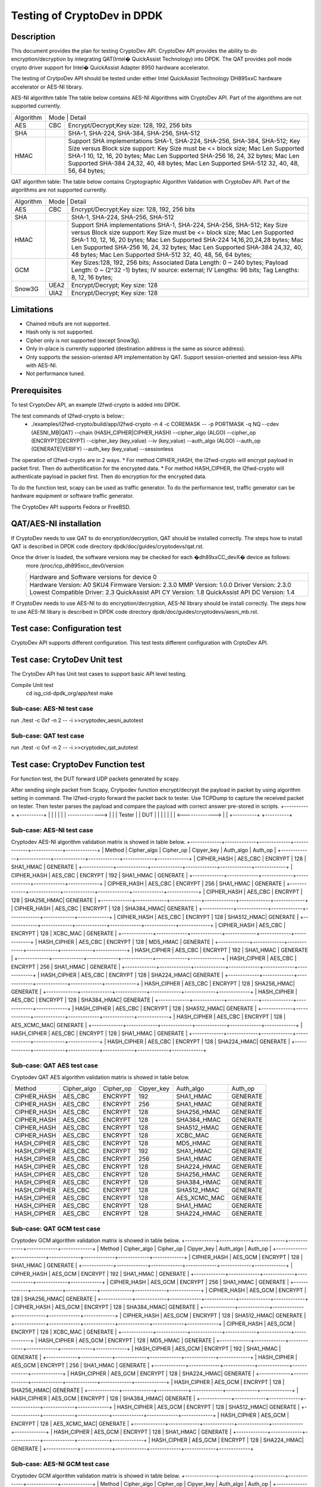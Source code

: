 .. Copyright (c) 2010,2011 Intel Corporation
   All rights reserved.
   
   Redistribution and use in source and binary forms, with or without
   modification, are permitted provided that the following conditions
   are met:
   
   - Redistributions of source code must retain the above copyright
     notice, this list of conditions and the following disclaimer.
   
   - Redistributions in binary form must reproduce the above copyright
     notice, this list of conditions and the following disclaimer in
     the documentation and/or other materials provided with the
     distribution.
   
   - Neither the name of Intel Corporation nor the names of its
     contributors may be used to endorse or promote products derived
     from this software without specific prior written permission.
   
   THIS SOFTWARE IS PROVIDED BY THE COPYRIGHT HOLDERS AND CONTRIBUTORS
   "AS IS" AND ANY EXPRESS OR IMPLIED WARRANTIES, INCLUDING, BUT NOT
   LIMITED TO, THE IMPLIED WARRANTIES OF MERCHANTABILITY AND FITNESS
   FOR A PARTICULAR PURPOSE ARE DISCLAIMED. IN NO EVENT SHALL THE
   COPYRIGHT OWNER OR CONTRIBUTORS BE LIABLE FOR ANY DIRECT, INDIRECT,
   INCIDENTAL, SPECIAL, EXEMPLARY, OR CONSEQUENTIAL DAMAGES
   (INCLUDING, BUT NOT LIMITED TO, PROCUREMENT OF SUBSTITUTE GOODS OR
   SERVICES; LOSS OF USE, DATA, OR PROFITS; OR BUSINESS INTERRUPTION)
   HOWEVER CAUSED AND ON ANY THEORY OF LIABILITY, WHETHER IN CONTRACT,
   STRICT LIABILITY, OR TORT (INCLUDING NEGLIGENCE OR OTHERWISE)
   ARISING IN ANY WAY OUT OF THE USE OF THIS SOFTWARE, EVEN IF ADVISED
   OF THE POSSIBILITY OF SUCH DAMAGE.

==============================================
Testing of CryptoDev in DPDK
==============================================


Description
===========

This document provides the plan for testing CryptoDev API. CryptoDev API 
provides the ability to do encryption/decryption by integrating QAT(Intel� QuickAssist 
Technology) into DPDK. The QAT provides poll mode crypto driver support for 
Intel� QuickAssist Adapter 8950 hardware accelerator.

The testing of CrytpoDev API should be tested under either Intel QuickAssist Technology DH895xxC hardware 
accelerator or AES-NI library.

AES-NI algorithm table 
The table below contains AES-NI Algorithms with CryptoDev API. 
Part of the algorithms are not supported currently.

+---------+---------+---------+---------+----------+----------+----------+----------+----------+----------+   
|Algorithm|  Mode             | Detail                                                                    | 
|         |                                                                                               |
+---------+---------+---------+---------+----------+----------+----------+----------+----------+----------+
| AES     | CBC               |  Encrypt/Decrypt;Key size: 128, 192, 256 bits                             | 
+---------+---------+---------+---------+----------+----------+----------+----------+----------+----------+
| SHA     |                   |  SHA-1, SHA-224, SHA-384, SHA-256, SHA-512                                | 
+---------+---------+---------+---------+----------+----------+----------+----------+----------+----------+
| HMAC    |                   |  Support SHA implementations SHA-1, SHA-224, SHA-256, SHA-384, SHA-512;   |
|         |                   |  Key Size versus Block size support: Key Size must be <= block size;      |
|         |                   |  Mac Len Supported SHA-1 10, 12, 16, 20 bytes;                            |
|         |                   |  Mac Len Supported SHA-256 16, 24, 32 bytes;                              |
|         |                   |  Mac Len Supported SHA-384 24,32, 40, 48 bytes;                           |
|         |                   |  Mac Len Supported SHA-512 32, 40, 48, 56, 64 bytes;                      |
+---------+---------+---------+---------+----------+----------+----------+----------+----------+----------+

QAT algorithm table:
The table below contains Cryptographic Algorithm Validation with CryptoDev API. 
Part of the algorithms are not supported currently.

+---------+---------+---------+---------+----------+----------+----------+----------+----------+----------+
|Algorithm|  Mode             | Detail                                                                    | 
|         |                                                                                               |
+---------+---------+---------+---------+----------+----------+----------+----------+----------+----------+
| AES     | CBC               |  Encrypt/Decrypt;Key size: 128, 192, 256 bits                             | 
+---------+---------+---------+---------+----------+----------+----------+----------+----------+----------+
| SHA     |                   |  SHA-1, SHA-224, SHA-256, SHA-512                                         |
+---------+---------+---------+---------+----------+----------+----------+----------+----------+----------+
| HMAC    |                   |  Support SHA implementations SHA-1, SHA-224, SHA-256, SHA-512;            |
|         |                   |  Key Size versus Block size support: Key Size must be <= block size;      |
|         |                   |  Mac Len Supported SHA-1 10, 12, 16, 20 bytes;                            |
|         |                   |  Mac Len Supported SHA-224 14,16,20,24,28 bytes;                          |
|         |                   |  Mac Len Supported SHA-256 16, 24, 32 bytes;                              |
|         |                   |  Mac Len Supported SHA-384 24,32, 40, 48 bytes;                           |
|         |                   |  Mac Len Supported SHA-512 32, 40, 48, 56, 64 bytes;                      |
+---------+---------+---------+---------+----------+----------+----------+----------+----------+----------+
| GCM     |                   |  Key Sizes:128, 192, 256 bits;                                            |
|         |                   |  Associated Data Length: 0 ~ 240 bytes;                                   |
|         |                   |  Payload Length: 0 ~ (2^32 -1) bytes;                                     |
|         |                   |  IV source: external;                                                     |
|         |                   |  IV Lengths: 96 bits;                                                     |
|         |                   |  Tag Lengths: 8, 12, 16 bytes;                                            |
+---------+---------+---------+---------+----------+----------+----------+----------+----------+----------+
| Snow3G  |  UEA2             |  Encrypt/Decrypt; Key size: 128                                           |
+         +---------+---------+---------+----------+----------+----------+----------+----------+----------+
|         |  UIA2             |  Encrypt/Decrypt; Key size: 128                                           |
+---------+---------+---------+---------+----------+----------+----------+----------+----------+----------+

Limitations
=============
* Chained mbufs are not supported.
* Hash only is not supported.
* Cipher only is not supported (except Snow3g).
* Only in-place is currently supported (destination address is the same as source address).
* Only supports the session-oriented API implementation by QAT.  Support session-oriented and session-less APIs with AES-NI.
* Not performance tuned.

Prerequisites
=============
To test CryptoDev API, an example l2fwd-crypto is added into DPDK.

The test commands of l2fwd-crypto is below::
  * ./examples/l2fwd-crypto/build/app/l2fwd-crypto -n 4 -c COREMASK -- -p PORTMASK -q NQ --cdev (AESNI_MB|QAT) --chain (HASH_CIPHER|CIPHER_HASH) --cipher_algo (ALGO) --cipher_op (ENCRYPT|DECRYPT) --cipher_key (key_value) --iv (key_value) --auth_algo (ALGO) --auth_op (GENERATE|VERIFY) --auth_key (key_value) --sessionless

The operation of l2fwd-crypto are in 2 ways.
* For method CIPHER_HASH, the l2fwd-crypto will encrypt payload in packet first.
Then do authentification for the encrypted data. 
* For method HASH_CIPHER, the l2fwd-crypto will authenticate payload in packet first.
Then do encryption for the encrypted data. 

To do the function test, scapy can be used as traffic generator.
To do the performance test, traffic generator can be hardware equipment or 
software traffic generator.

The CryptoDev API supports Fedora or FreeBSD.

QAT/AES-NI installation 
==========================
If CryptoDev needs to use QAT to do encryption/decryption, QAT should be installed 
correctly. The steps how to install QAT is described in DPDK code directory 
dpdk/doc/guides/cryptodevs/qat.rst.

Once the driver is loaded, the software versions may be checked for each �dh89xxCC_devX� device as follows:
    more /proc/icp_dh895xcc_dev0/version

    +--------------------------------------------------+
    | Hardware and Software versions for device 0      |
    +--------------------------------------------------+
    |Hardware Version:             A0 SKU4             |
    |Firmware Version:             2.3.0               |
    |MMP Version:                  1.0.0               |
    |Driver Version:               2.3.0               |
    |Lowest Compatible Driver:     2.3                 |
    |QuickAssist API CY Version:   1.8                 |
    |QuickAssist API DC Version:   1.4                 |
    +--------------------------------------------------+

If CryptoDev needs to use AES-NI to do encryption/decryption, AES-NI library should be install 
correctly. The steps how to use AES-NI libary is described in DPDK code directory 
dpdk/doc/guides/cryptodevs/aesni_mb.rst.

Test case: Configuration test
====================================================
CryptoDev API supports different configuration.
This test tests different configuration with CrptoDev API.

Test case: CrytoDev Unit test
====================================================
The CrytoDev API has Unit test cases to support basic API level testing.

Compile Unit test
   cd isg_cid-dpdk_org/app/test
   make

Sub-case: AES-NI test case
------------------------------------------------------
run ./test -c 0xf -n 2 -- -i
>>cryptodev_aesni_autotest
  

Sub-case: QAT test case
------------------------------------------------------
run ./test -c 0xf -n 2 -- -i
>>cryptodev_qat_autotest

Test case: CryptoDev Function test
====================================================
For function test, the DUT forward UDP packets generated by scapy. 

After sending single packet from Scapy, Crytpodev function encrypt/decrypt the 
payload in packet by using algorithm setting in command. The l2fwd-crypto 
forward the packet back to tester. 
Use TCPDump to capture the received packet on tester. Then tester parses the payload 
and compare the payload with correct answer pre-stored in scripts.
+----------+                 +----------+
|          |                 |          |
|          | --------------> |          |
|  Tester  |                 |   DUT    |
|          |                 |          |
|          | <-------------> |          |
+----------+                 +----------+

Sub-case: AES-NI test case
------------------------------------------------------
Cryptodev AES-NI algorithm validation matrix is showed in table below.
+-------------+-------------+-------------+-------------+-------------+-------------+
|   Method    | Cipher_algo |  Cipher_op  | Cipyer_key  |  Auth_algo  |   Auth_op   |
+-------------+-------------+-------------+-------------+-------------+-------------+
| CIPHER_HASH | AES_CBC     | ENCRYPT     | 128         |  SHA1_HMAC  | GENERATE    |
+-------------+-------------+-------------+-------------+-------------+-------------+
| CIPHER_HASH | AES_CBC     | ENCRYPT     | 192         |  SHA1_HMAC  | GENERATE    |
+-------------+-------------+-------------+-------------+-------------+-------------+
| CIPHER_HASH | AES_CBC     | ENCRYPT     | 256         |  SHA1_HMAC  | GENERATE    |
+-------------+-------------+-------------+-------------+-------------+-------------+
| CIPHER_HASH | AES_CBC     | ENCRYPT     | 128         |  SHA256_HMAC| GENERATE    |
+-------------+-------------+-------------+-------------+-------------+-------------+
| CIPHER_HASH | AES_CBC     | ENCRYPT     | 128         |  SHA384_HMAC| GENERATE    |
+-------------+-------------+-------------+-------------+-------------+-------------+
| CIPHER_HASH | AES_CBC     | ENCRYPT     | 128         |  SHA512_HMAC| GENERATE    |
+-------------+-------------+-------------+-------------+-------------+-------------+
| CIPHER_HASH | AES_CBC     | ENCRYPT     | 128         |  XCBC_MAC   | GENERATE    |
+-------------+-------------+-------------+-------------+-------------+-------------+
| HASH_CIPHER | AES_CBC     | ENCRYPT     | 128         |  MD5_HMAC   | GENERATE    |
+-------------+-------------+-------------+-------------+-------------+-------------+
| HASH_CIPHER | AES_CBC     | ENCRYPT     | 192         |  SHA1_HMAC  | GENERATE    |
+-------------+-------------+-------------+-------------+-------------+-------------+
| HASH_CIPHER | AES_CBC     | ENCRYPT     | 256         |  SHA1_HMAC  | GENERATE    |
+-------------+-------------+-------------+-------------+-------------+-------------+
| HASH_CIPHER | AES_CBC     | ENCRYPT     | 128         |  SHA224_HMAC| GENERATE    |
+-------------+-------------+-------------+-------------+-------------+-------------+
| HASH_CIPHER | AES_CBC     | ENCRYPT     | 128         |  SHA256_HMAC| GENERATE    |
+-------------+-------------+-------------+-------------+-------------+-------------+
| HASH_CIPHER | AES_CBC     | ENCRYPT     | 128         |  SHA384_HMAC| GENERATE    |
+-------------+-------------+-------------+-------------+-------------+-------------+
| HASH_CIPHER | AES_CBC     | ENCRYPT     | 128         |  SHA512_HMAC| GENERATE    |
+-------------+-------------+-------------+-------------+-------------+-------------+
| HASH_CIPHER | AES_CBC     | ENCRYPT     | 128         | AES_XCMC_MAC| GENERATE    |
+-------------+-------------+-------------+-------------+-------------+-------------+
| HASH_CIPHER | AES_CBC     | ENCRYPT     | 128         |  SHA1_HMAC  | GENERATE    |
+-------------+-------------+-------------+-------------+-------------+-------------+
| HASH_CIPHER | AES_CBC     | ENCRYPT     | 128         |  SHA224_HMAC| GENERATE    |
+-------------+-------------+-------------+-------------+-------------+-------------+

Sub-case: QAT AES test case
------------------------------------------------------
Cryptodev QAT AES algorithm validation matrix is showed in table below.

+-------------+-------------+-------------+-------------+-------------+-------------+
|   Method    | Cipher_algo |  Cipher_op  | Cipyer_key  |  Auth_algo  |   Auth_op   |
+-------------+-------------+-------------+-------------+-------------+-------------+
| CIPHER_HASH | AES_CBC     | ENCRYPT     | 192         |  SHA1_HMAC  | GENERATE    |
+-------------+-------------+-------------+-------------+-------------+-------------+
| CIPHER_HASH | AES_CBC     | ENCRYPT     | 256         |  SHA1_HMAC  | GENERATE    |
+-------------+-------------+-------------+-------------+-------------+-------------+
| CIPHER_HASH | AES_CBC     | ENCRYPT     | 128         |  SHA256_HMAC| GENERATE    |
+-------------+-------------+-------------+-------------+-------------+-------------+
| CIPHER_HASH | AES_CBC     | ENCRYPT     | 128         |  SHA384_HMAC| GENERATE    |
+-------------+-------------+-------------+-------------+-------------+-------------+
| CIPHER_HASH | AES_CBC     | ENCRYPT     | 128         |  SHA512_HMAC| GENERATE    |
+-------------+-------------+-------------+-------------+-------------+-------------+
| CIPHER_HASH | AES_CBC     | ENCRYPT     | 128         |  XCBC_MAC   | GENERATE    |
+-------------+-------------+-------------+-------------+-------------+-------------+
| HASH_CIPHER | AES_CBC     | ENCRYPT     | 128         |  MD5_HMAC   | GENERATE    |
+-------------+-------------+-------------+-------------+-------------+-------------+
| HASH_CIPHER | AES_CBC     | ENCRYPT     | 192         |  SHA1_HMAC  | GENERATE    |
+-------------+-------------+-------------+-------------+-------------+-------------+
| HASH_CIPHER | AES_CBC     | ENCRYPT     | 256         |  SHA1_HMAC  | GENERATE    |
+-------------+-------------+-------------+-------------+-------------+-------------+
| HASH_CIPHER | AES_CBC     | ENCRYPT     | 128         |  SHA224_HMAC| GENERATE    |
+-------------+-------------+-------------+-------------+-------------+-------------+
| HASH_CIPHER | AES_CBC     | ENCRYPT     | 128         |  SHA256_HMAC| GENERATE    |
+-------------+-------------+-------------+-------------+-------------+-------------+
| HASH_CIPHER | AES_CBC     | ENCRYPT     | 128         |  SHA384_HMAC| GENERATE    |
+-------------+-------------+-------------+-------------+-------------+-------------+
| HASH_CIPHER | AES_CBC     | ENCRYPT     | 128         |  SHA512_HMAC| GENERATE    |
+-------------+-------------+-------------+-------------+-------------+-------------+
| HASH_CIPHER | AES_CBC     | ENCRYPT     | 128         | AES_XCMC_MAC| GENERATE    |
+-------------+-------------+-------------+-------------+-------------+-------------+
| HASH_CIPHER | AES_CBC     | ENCRYPT     | 128         |  SHA1_HMAC  | GENERATE    |
+-------------+-------------+-------------+-------------+-------------+-------------+
| HASH_CIPHER | AES_CBC     | ENCRYPT     | 128         |  SHA224_HMAC| GENERATE    |
+-------------+-------------+-------------+-------------+-------------+-------------+

Sub-case: QAT GCM test case
------------------------------------------------------
Cryptodev GCM algorithm validation matrix is showed in table below.
+-------------+-------------+-------------+-------------+-------------+-------------+
|   Method    | Cipher_algo |  Cipher_op  | Cipyer_key  |  Auth_algo  |   Auth_op   |
+-------------+-------------+-------------+-------------+-------------+-------------+
| CIPHER_HASH | AES_GCM     | ENCRYPT     | 128         |  SHA1_HMAC  | GENERATE    |
+-------------+-------------+-------------+-------------+-------------+-------------+
| CIPHER_HASH | AES_GCM     | ENCRYPT     | 192         |  SHA1_HMAC  | GENERATE    |
+-------------+-------------+-------------+-------------+-------------+-------------+
| CIPHER_HASH | AES_GCM     | ENCRYPT     | 256         |  SHA1_HMAC  | GENERATE    |
+-------------+-------------+-------------+-------------+-------------+-------------+
| CIPHER_HASH | AES_GCM     | ENCRYPT     | 128         |  SHA256_HMAC| GENERATE    |
+-------------+-------------+-------------+-------------+-------------+-------------+
| CIPHER_HASH | AES_GCM     | ENCRYPT     | 128         |  SHA384_HMAC| GENERATE    |
+-------------+-------------+-------------+-------------+-------------+-------------+
| CIPHER_HASH | AES_GCM     | ENCRYPT     | 128         |  SHA512_HMAC| GENERATE    |
+-------------+-------------+-------------+-------------+-------------+-------------+
| CIPHER_HASH | AES_GCM     | ENCRYPT     | 128         |  XCBC_MAC   | GENERATE    |
+-------------+-------------+-------------+-------------+-------------+-------------+
| HASH_CIPHER | AES_GCM     | ENCRYPT     | 128         |  MD5_HMAC   | GENERATE    |
+-------------+-------------+-------------+-------------+-------------+-------------+
| HASH_CIPHER | AES_GCM     | ENCRYPT     | 192         |  SHA1_HMAC  | GENERATE    |
+-------------+-------------+-------------+-------------+-------------+-------------+
| HASH_CIPHER | AES_GCM     | ENCRYPT     | 256         |  SHA1_HMAC  | GENERATE    |
+-------------+-------------+-------------+-------------+-------------+-------------+
| HASH_CIPHER | AES_GCM     | ENCRYPT     | 128         |  SHA224_HMAC| GENERATE    |
+-------------+-------------+-------------+-------------+-------------+-------------+
| HASH_CIPHER | AES_GCM     | ENCRYPT     | 128         |  SHA256_HMAC| GENERATE    |
+-------------+-------------+-------------+-------------+-------------+-------------+
| HASH_CIPHER | AES_GCM     | ENCRYPT     | 128         |  SHA384_HMAC| GENERATE    |
+-------------+-------------+-------------+-------------+-------------+-------------+
| HASH_CIPHER | AES_GCM     | ENCRYPT     | 128         |  SHA512_HMAC| GENERATE    |
+-------------+-------------+-------------+-------------+-------------+-------------+
| HASH_CIPHER | AES_GCM     | ENCRYPT     | 128         | AES_XCMC_MAC| GENERATE    |
+-------------+-------------+-------------+-------------+-------------+-------------+
| HASH_CIPHER | AES_GCM     | ENCRYPT     | 128         |  SHA1_HMAC  | GENERATE    |
+-------------+-------------+-------------+-------------+-------------+-------------+
| HASH_CIPHER | AES_GCM     | ENCRYPT     | 128         |  SHA224_HMAC| GENERATE    |
+-------------+-------------+-------------+-------------+-------------+-------------+

Sub-case: AES-NI GCM test case
------------------------------------------------------
Cryptodev GCM algorithm validation matrix is showed in table below.
+-------------+-------------+-------------+-------------+-------------+-------------+
|   Method    | Cipher_algo |  Cipher_op  | Cipyer_key  |  Auth_algo  |   Auth_op   |
+-------------+-------------+-------------+-------------+-------------+-------------+
| CIPHER_HASH | AES_GCM     | ENCRYPT     | 128         |  SHA1_HMAC  | GENERATE    |
+-------------+-------------+-------------+-------------+-------------+-------------+
| CIPHER_HASH | AES_GCM     | ENCRYPT     | 192         |  SHA1_HMAC  | GENERATE    |
+-------------+-------------+-------------+-------------+-------------+-------------+
| CIPHER_HASH | AES_GCM     | ENCRYPT     | 256         |  SHA1_HMAC  | GENERATE    |
+-------------+-------------+-------------+-------------+-------------+-------------+
| CIPHER_HASH | AES_GCM     | ENCRYPT     | 128         |  SHA256_HMAC| GENERATE    |
+-------------+-------------+-------------+-------------+-------------+-------------+
| CIPHER_HASH | AES_GCM     | ENCRYPT     | 128         |  SHA384_HMAC| GENERATE    |
+-------------+-------------+-------------+-------------+-------------+-------------+
| CIPHER_HASH | AES_GCM     | ENCRYPT     | 128         |  SHA512_HMAC| GENERATE    |
+-------------+-------------+-------------+-------------+-------------+-------------+
| CIPHER_HASH | AES_GCM     | ENCRYPT     | 128         |  XCBC_MAC   | GENERATE    |
+-------------+-------------+-------------+-------------+-------------+-------------+
| HASH_CIPHER | AES_GCM     | ENCRYPT     | 128         |  MD5_HMAC   | GENERATE    |
+-------------+-------------+-------------+-------------+-------------+-------------+
| HASH_CIPHER | AES_GCM     | ENCRYPT     | 192         |  SHA1_HMAC  | GENERATE    |
+-------------+-------------+-------------+-------------+-------------+-------------+
| HASH_CIPHER | AES_GCM     | ENCRYPT     | 256         |  SHA1_HMAC  | GENERATE    |
+-------------+-------------+-------------+-------------+-------------+-------------+
| HASH_CIPHER | AES_GCM     | ENCRYPT     | 128         |  SHA224_HMAC| GENERATE    |
+-------------+-------------+-------------+-------------+-------------+-------------+
| HASH_CIPHER | AES_GCM     | ENCRYPT     | 128         |  SHA256_HMAC| GENERATE    |
+-------------+-------------+-------------+-------------+-------------+-------------+
| HASH_CIPHER | AES_GCM     | ENCRYPT     | 128         |  SHA384_HMAC| GENERATE    |
+-------------+-------------+-------------+-------------+-------------+-------------+
| HASH_CIPHER | AES_GCM     | ENCRYPT     | 128         |  SHA512_HMAC| GENERATE    |
+-------------+-------------+-------------+-------------+-------------+-------------+
| HASH_CIPHER | AES_GCM     | ENCRYPT     | 128         | AES_XCMC_MAC| GENERATE    |
+-------------+-------------+-------------+-------------+-------------+-------------+
| HASH_CIPHER | AES_GCM     | ENCRYPT     | 128         |  SHA1_HMAC  | GENERATE    |
+-------------+-------------+-------------+-------------+-------------+-------------+
| HASH_CIPHER | AES_GCM     | ENCRYPT     | 128         |  SHA224_HMAC| GENERATE    |
+-------------+-------------+-------------+-------------+-------------+-------------+


Sub-case: QAT Snow3G test case
------------------------------------------------------
Cryptodev Snow3G algorithm validation matrix is showed in table below.
Cipher only, hash-only and chaining functionality is supported for Snow3g.
+-------------+-------------+-------------+-------------+
|   Method    | Cipher_algo |  Cipher_op  | Cipyer_key  | 
+-------------+-------------+-------------+-------------+
|    CIPHER   | ECB         | ENCRYPT     | 128         | 
+-------------+-------------+-------------+-------------+


Test case: CryptoDev performance test
=======================================
For performance test, the DUT forward UDP packets generated by traffic generator. 
Also, queue and core number should be set into maximun number. 
+----------+                 +----------+
|          |                 |          |
|          | --------------> |          |
|   IXIA   |                 |   DUT    |
|          |                 |          |
|          | <-------------> |          |
+----------+                 +----------+

CryptoDev performance should be measured from different aspects ad below.
+-------+---------+---------+---------+----------+----------+ 
| Frame | 1S/1C/1T| 1S/1C/1T| 1S/2C/1T| 1S/2C/2T | 1S/2C/2T | 
| Size  |         |         |         |          |          | 
+-------+---------+---------+---------+----------+----------+  
|  64   |         |         |         |          |          | 
+-------+---------+---------+---------+----------+----------+ 
|  65   |         |         |         |          |          | 
+-------+---------+---------+---------+----------+----------+ 
|  128  |         |         |         |          |          | 
+-------+---------+---------+---------+----------+----------+ 
|  256  |         |         |         |          |          | 
+-------+---------+---------+---------+----------+----------+ 
|  512  |         |         |         |          |          | 
+-------+---------+---------+---------+----------+----------+ 
|  1024 |         |         |         |          |          | 
+-------+---------+---------+---------+----------+----------+ 
|  1280 |         |         |         |          |          | 
+-------+---------+---------+---------+----------+----------+ 
|  1518 |         |         |         |          |          | 
+-------+---------+---------+---------+----------+----------+

Sub-case: AES-NI test case
------------------------------------------------------
+-------------+-------------+-------------+-------------+-------------+-------------+
|   Method    | Cipher_algo |  Cipher_op  | Cipyer_key  |  Auth_algo  |   Auth_op   |
+-------------+-------------+-------------+-------------+-------------+-------------+
| CIPHER_HASH | AES_CBC     | ENCRYPT     | 128         |  SHA1_HMAC  | GENERATE    |
+-------------+-------------+-------------+-------------+-------------+-------------+
| CIPHER_HASH | AES_CBC     | ENCRYPT     | 192         |  SHA1_HMAC  | GENERATE    |
+-------------+-------------+-------------+-------------+-------------+-------------+
| CIPHER_HASH | AES_CBC     | ENCRYPT     | 256         |  SHA1_HMAC  | GENERATE    |
+-------------+-------------+-------------+-------------+-------------+-------------+
| CIPHER_HASH | AES_CBC     | ENCRYPT     | 128         |  SHA256_HMAC| GENERATE    |
+-------------+-------------+-------------+-------------+-------------+-------------+
| CIPHER_HASH | AES_CBC     | ENCRYPT     | 128         |  SHA384_HMAC| GENERATE    |
+-------------+-------------+-------------+-------------+-------------+-------------+
| HASH_CIPHER | AES_CBC     | ENCRYPT     | 128         |  MD5_HMAC   | GENERATE    |
+-------------+-------------+-------------+-------------+-------------+-------------+
| HASH_CIPHER | AES_CBC     | ENCRYPT     | 192         |  SHA1_HMAC  | GENERATE    |
+-------------+-------------+-------------+-------------+-------------+-------------+
| HASH_CIPHER | AES_CBC     | ENCRYPT     | 256         |  SHA1_HMAC  | GENERATE    |
+-------------+-------------+-------------+-------------+-------------+-------------+
| HASH_CIPHER | AES_CBC     | ENCRYPT     | 128         |  SHA224_HMAC| GENERATE    |
+-------------+-------------+-------------+-------------+-------------+-------------+
| HASH_CIPHER | AES_CBC     | ENCRYPT     | 128         |  SHA256_HMAC| GENERATE    |
+-------------+-------------+-------------+-------------+-------------+-------------+
| HASH_CIPHER | AES_CBC     | ENCRYPT     | 128         |  SHA384_HMAC| GENERATE    |
+-------------+-------------+-------------+-------------+-------------+-------------+
| HASH_CIPHER | AES_CBC     | ENCRYPT     | 128         |  SHA512_HMAC| GENERATE    |
+-------------+-------------+-------------+-------------+-------------+-------------+

Sub-case: QAT AES test case
------------------------------------------------------
+-------------+-------------+-------------+-------------+-------------+-------------+
|   Method    | Cipher_algo |  Cipher_op  | Cipyer_key  |  Auth_algo  |   Auth_op   |
+-------------+-------------+-------------+-------------+-------------+-------------+
| CIPHER_HASH | AES_CBC     | ENCRYPT     | 128         |  SHA1_HMAC  | GENERATE    |
+-------------+-------------+-------------+-------------+-------------+-------------+
| CIPHER_HASH | AES_CBC     | ENCRYPT     | 192         |  SHA1_HMAC  | GENERATE    |
+-------------+-------------+-------------+-------------+-------------+-------------+
| CIPHER_HASH | AES_CBC     | ENCRYPT     | 256         |  SHA1_HMAC  | GENERATE    |
+-------------+-------------+-------------+-------------+-------------+-------------+
| CIPHER_HASH | AES_CBC     | ENCRYPT     | 128         |  SHA256_HMAC| GENERATE    |
+-------------+-------------+-------------+-------------+-------------+-------------+
| CIPHER_HASH | AES_CBC     | ENCRYPT     | 128         |  SHA384_HMAC| GENERATE    |
+-------------+-------------+-------------+-------------+-------------+-------------+
| HASH_CIPHER | AES_CBC     | ENCRYPT     | 128         |  MD5_HMAC   | GENERATE    |
+-------------+-------------+-------------+-------------+-------------+-------------+
| HASH_CIPHER | AES_CBC     | ENCRYPT     | 192         |  SHA1_HMAC  | GENERATE    |
+-------------+-------------+-------------+-------------+-------------+-------------+
| HASH_CIPHER | AES_CBC     | ENCRYPT     | 256         |  SHA1_HMAC  | GENERATE    |
+-------------+-------------+-------------+-------------+-------------+-------------+
| HASH_CIPHER | AES_CBC     | ENCRYPT     | 128         |  SHA224_HMAC| GENERATE    |
+-------------+-------------+-------------+-------------+-------------+-------------+
| HASH_CIPHER | AES_CBC     | ENCRYPT     | 128         |  SHA256_HMAC| GENERATE    |
+-------------+-------------+-------------+-------------+-------------+-------------+
| HASH_CIPHER | AES_CBC     | ENCRYPT     | 128         |  SHA384_HMAC| GENERATE    |
+-------------+-------------+-------------+-------------+-------------+-------------+
| HASH_CIPHER | AES_CBC     | ENCRYPT     | 128         |  SHA512_HMAC| GENERATE    |
+-------------+-------------+-------------+-------------+-------------+-------------+
